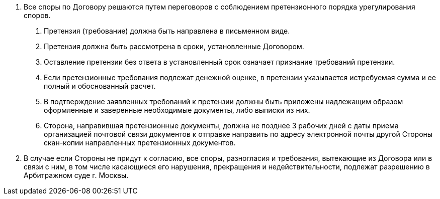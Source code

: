 . Все споры по Договору решаются путем переговоров с соблюдением претензионного порядка урегулирования споров.
[arabic]
.. Претензия (требование) должна быть направлена в письменном виде.
.. Претензия должна быть рассмотрена в сроки, установленные Договором.
.. Оставление претензии без ответа в установленный срок означает признание требований претензии.
.. Если претензионные требования подлежат денежной оценке, в претензии указывается истребуемая сумма и ее полный и обоснованный расчет.
.. В подтверждение заявленных требований к претензии должны быть приложены надлежащим образом оформленные и заверенные необходимые документы, либо выписки из них.
.. Сторона, направившая претензионные документы, должна не позднее 3 рабочих дней с даты приема организацией почтовой связи документов к отправке направить по адресу электронной почты другой Стороны скан-копии направленных претензионных документов.
. В случае если Стороны не придут к согласию, все споры, разногласия и требования, вытекающие из  Договора или в связи с ним, в том числе касающиеся его нарушения, прекращения и недействительности, подлежат разрешению в Арбитражном суде г. Москвы.